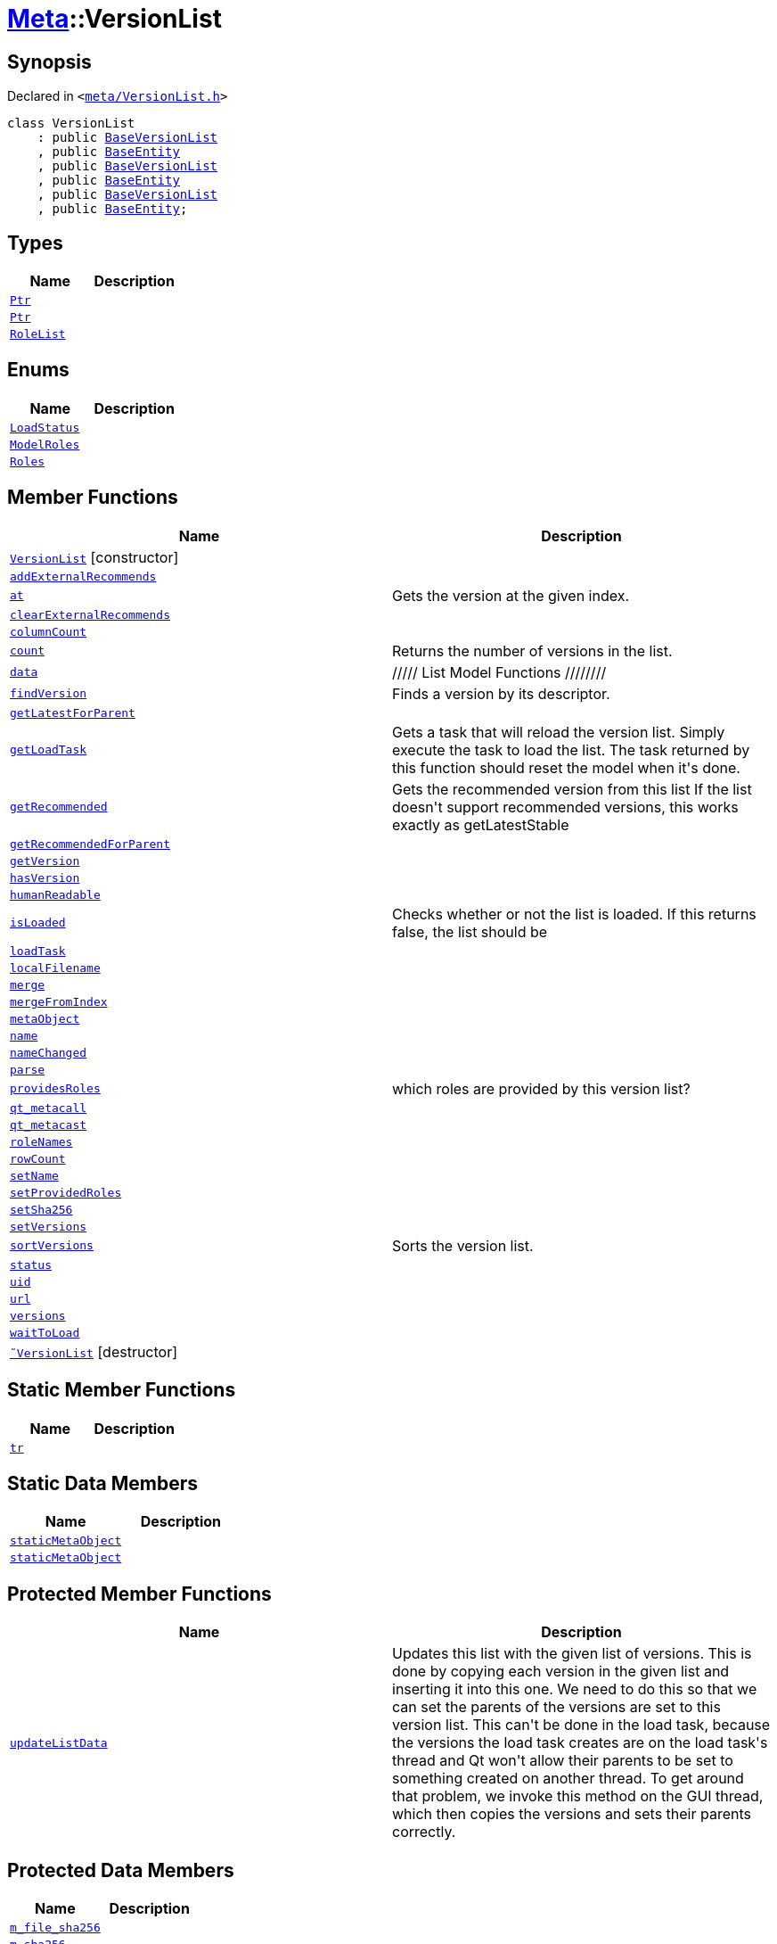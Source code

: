 [#Meta-VersionList]
= xref:Meta.adoc[Meta]::VersionList
:relfileprefix: ../
:mrdocs:


== Synopsis

Declared in `&lt;https://github.com/PrismLauncher/PrismLauncher/blob/develop/launcher/meta/VersionList.h#L27[meta&sol;VersionList&period;h]&gt;`

[source,cpp,subs="verbatim,replacements,macros,-callouts"]
----
class VersionList
    : public xref:BaseVersionList.adoc[BaseVersionList]
    , public xref:Meta/BaseEntity.adoc[BaseEntity]
    , public xref:BaseVersionList.adoc[BaseVersionList]
    , public xref:Meta/BaseEntity.adoc[BaseEntity]
    , public xref:BaseVersionList.adoc[BaseVersionList]
    , public xref:Meta/BaseEntity.adoc[BaseEntity];
----

== Types
[cols=2]
|===
| Name | Description 

| xref:Meta/BaseEntity/Ptr.adoc[`Ptr`] 
| 

| xref:Meta/VersionList/Ptr.adoc[`Ptr`] 
| 

| xref:BaseVersionList/RoleList.adoc[`RoleList`] 
| 

|===
== Enums
[cols=2]
|===
| Name | Description 

| xref:Meta/BaseEntity/LoadStatus.adoc[`LoadStatus`] 
| 

| xref:BaseVersionList/ModelRoles.adoc[`ModelRoles`] 
| 

| xref:Meta/VersionList/Roles.adoc[`Roles`] 
| 

|===
== Member Functions
[cols=2]
|===
| Name | Description 

| xref:Meta/VersionList/2constructor.adoc[`VersionList`]         [.small]#[constructor]#
| 

| xref:Meta/VersionList/addExternalRecommends.adoc[`addExternalRecommends`] 
| 

| xref:BaseVersionList/at.adoc[`at`] 
| Gets the version at the given index&period;



| xref:Meta/VersionList/clearExternalRecommends.adoc[`clearExternalRecommends`] 
| 

| xref:BaseVersionList/columnCount.adoc[`columnCount`] 
| 

| xref:BaseVersionList/count.adoc[`count`] 
| Returns the number of versions in the list&period;



| xref:BaseVersionList/data.adoc[`data`] 
| &sol;&sol;&sol;&sol;&sol; List Model Functions &sol;&sol;&sol;&sol;&sol;&sol;&sol;&sol;



| xref:BaseVersionList/findVersion.adoc[`findVersion`] 
| Finds a version by its descriptor&period;

| xref:Meta/VersionList/getLatestForParent.adoc[`getLatestForParent`] 
| 

| xref:BaseVersionList/getLoadTask.adoc[`getLoadTask`] 
| Gets a task that will reload the version list&period;
Simply execute the task to load the list&period;
The task returned by this function should reset the model when it&apos;s done&period;

| xref:BaseVersionList/getRecommended.adoc[`getRecommended`] 
| Gets the recommended version from this list
If the list doesn&apos;t support recommended versions, this works exactly as getLatestStable

| xref:Meta/VersionList/getRecommendedForParent.adoc[`getRecommendedForParent`] 
| 

| xref:Meta/VersionList/getVersion.adoc[`getVersion`] 
| 

| xref:Meta/VersionList/hasVersion.adoc[`hasVersion`] 
| 

| xref:Meta/VersionList/humanReadable.adoc[`humanReadable`] 
| 

| xref:BaseVersionList/isLoaded.adoc[`isLoaded`] 
| Checks whether or not the list is loaded&period; If this returns false, the list should be



| xref:Meta/BaseEntity/loadTask.adoc[`loadTask`] 
| 

| xref:Meta/BaseEntity/localFilename.adoc[`localFilename`] 
| 
| xref:Meta/VersionList/merge.adoc[`merge`] 
| 

| xref:Meta/VersionList/mergeFromIndex.adoc[`mergeFromIndex`] 
| 

| xref:BaseVersionList/metaObject.adoc[`metaObject`] 
| 
| xref:Meta/VersionList/name.adoc[`name`] 
| 

| xref:Meta/VersionList/nameChanged.adoc[`nameChanged`] 
| 

| xref:Meta/BaseEntity/parse.adoc[`parse`] 
| 
| xref:BaseVersionList/providesRoles.adoc[`providesRoles`] 
| which roles are provided by this version list?



| xref:BaseVersionList/qt_metacall.adoc[`qt&lowbar;metacall`] 
| 
| xref:BaseVersionList/qt_metacast.adoc[`qt&lowbar;metacast`] 
| 
| xref:BaseVersionList/roleNames.adoc[`roleNames`] 
| 
| xref:BaseVersionList/rowCount.adoc[`rowCount`] 
| 

| xref:Meta/VersionList/setName.adoc[`setName`] 
| 

| xref:Meta/VersionList/setProvidedRoles.adoc[`setProvidedRoles`] 
| 

| xref:Meta/BaseEntity/setSha256.adoc[`setSha256`] 
| 

| xref:Meta/VersionList/setVersions.adoc[`setVersions`] 
| 

| xref:BaseVersionList/sortVersions.adoc[`sortVersions`] 
| Sorts the version list&period;



| xref:Meta/BaseEntity/status.adoc[`status`] 
| 

| xref:Meta/VersionList/uid.adoc[`uid`] 
| 

| xref:Meta/BaseEntity/url.adoc[`url`] 
| 

| xref:Meta/VersionList/versions.adoc[`versions`] 
| 

| xref:Meta/VersionList/waitToLoad.adoc[`waitToLoad`] 
| 

| xref:Meta/VersionList/2destructor.adoc[`&tilde;VersionList`] [.small]#[destructor]#
| 

|===
== Static Member Functions
[cols=2]
|===
| Name | Description 

| xref:BaseVersionList/tr.adoc[`tr`] 
| 
|===
== Static Data Members
[cols=2]
|===
| Name | Description 

| xref:BaseVersionList/staticMetaObject.adoc[`staticMetaObject`] 
| 

| xref:Meta/VersionList/staticMetaObject.adoc[`staticMetaObject`] 
| 

|===

== Protected Member Functions
[cols=2]
|===
| Name | Description 

| xref:BaseVersionList/updateListData.adoc[`updateListData`] 
| Updates this list with the given list of versions&period;
This is done by copying each version in the given list and inserting it
into this one&period;
We need to do this so that we can set the parents of the versions are set to this
version list&period; This can&apos;t be done in the load task, because the versions the load
task creates are on the load task&apos;s thread and Qt won&apos;t allow their parents
to be set to something created on another thread&period;
To get around that problem, we invoke this method on the GUI thread, which
then copies the versions and sets their parents correctly&period;



|===
== Protected Data Members
[cols=2]
|===
| Name | Description 

| xref:Meta/BaseEntity/m_file_sha256.adoc[`m&lowbar;file&lowbar;sha256`] 
| 

| xref:Meta/BaseEntity/m_sha256.adoc[`m&lowbar;sha256`] 
| 

|===




[.small]#Created with https://www.mrdocs.com[MrDocs]#
